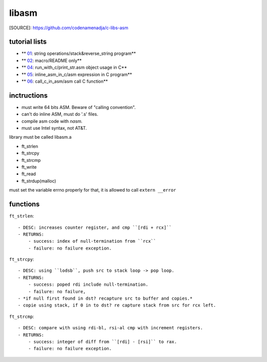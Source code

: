 libasm
=======

[SOURCE]: https://github.com/codenamenadja/c-libs-asm

tutorial lists
--------------

- ** 01_: string operations/stack&reverse_string program**
- ** 02_: macro/README only**
- ** 04_: run_with_c/print_str.asm object usage in C**
- ** 05_: inline_asm_in_c/asm expression in C program**
- ** 06_: call_c_in_asm/asm call C function**

.. _01: tutorials/01_string_operations
.. _02: tutorials/02_macros
.. _04: tutorials/04_run_with_c
.. _05: tutorials/05_inline_asm_in_c
.. _06: tutorials/06_call_c_in_asm

inctructions
------------ 
- must write 64 bits ASM. Beware of "calling convention".
- can't do inline ASM, must do '.s' files.
- compile asm code with *nasm.*
- must use Intel syntax, not AT&T.

library must be called libasm.a

- ft_strlen 
- ft_strcpy
- ft_strcmp
- ft_write
- ft_read
- ft_strdup(malloc)

must set the variable errno properly
for that, it is allowed to call ``extern __error``

functions
---------

``ft_strlen``::

   - DESC: increases counter register, and cmp ``[rdi + rcx]``
   - RETURNS:
       - success: index of null-termination from ``rcx``
       - failure: no failure exception.

``ft_strcpy``::

   - DESC: using ``lodsb``, push src to stack loop -> pop loop.
   - RETURNS:
       - success: poped rdi include null-termination.
       - failure: no failure, 
   - *if null first found in dst? recapture src to buffer and copies.*
   - copie using stack, if 0 in to dst? re capture stack from src for rcx left.

``ft_strcmp``::

   - DESC: compare with using rdi-bl, rsi-al cmp with increment registers.
   - RETURNS:
       - success: integer of diff from ``[rdi] - [rsi]`` to rax.
       - failure: no failure exception.

